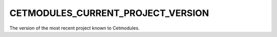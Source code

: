 CETMODULES_CURRENT_PROJECT_VERSION
----------------------------------

The version of the most recent project known to Cetmodules.

.. seealso:: :command:`cet_cmake_env`
